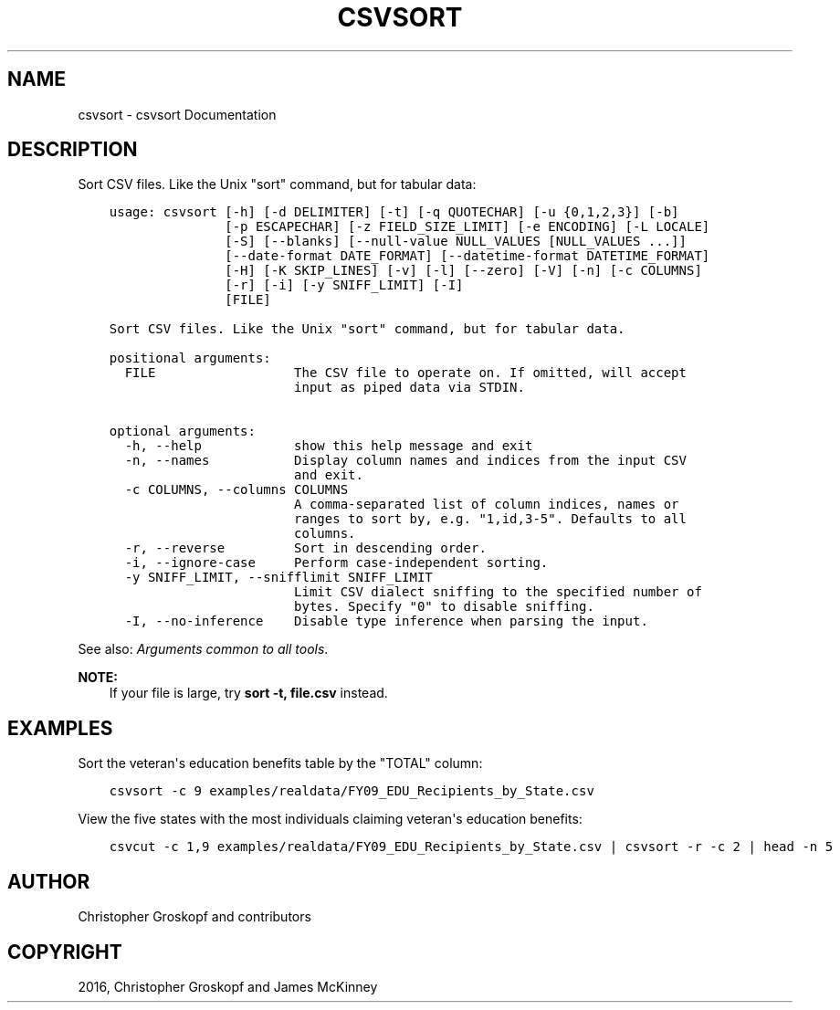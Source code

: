 .\" Man page generated from reStructuredText.
.
.
.nr rst2man-indent-level 0
.
.de1 rstReportMargin
\\$1 \\n[an-margin]
level \\n[rst2man-indent-level]
level margin: \\n[rst2man-indent\\n[rst2man-indent-level]]
-
\\n[rst2man-indent0]
\\n[rst2man-indent1]
\\n[rst2man-indent2]
..
.de1 INDENT
.\" .rstReportMargin pre:
. RS \\$1
. nr rst2man-indent\\n[rst2man-indent-level] \\n[an-margin]
. nr rst2man-indent-level +1
.\" .rstReportMargin post:
..
.de UNINDENT
. RE
.\" indent \\n[an-margin]
.\" old: \\n[rst2man-indent\\n[rst2man-indent-level]]
.nr rst2man-indent-level -1
.\" new: \\n[rst2man-indent\\n[rst2man-indent-level]]
.in \\n[rst2man-indent\\n[rst2man-indent-level]]u
..
.TH "CSVSORT" "1" "Mar 28, 2024" "1.5.0" "csvkit"
.SH NAME
csvsort \- csvsort Documentation
.SH DESCRIPTION
.sp
Sort CSV files. Like the Unix \(dqsort\(dq command, but for tabular data:
.INDENT 0.0
.INDENT 3.5
.sp
.nf
.ft C
usage: csvsort [\-h] [\-d DELIMITER] [\-t] [\-q QUOTECHAR] [\-u {0,1,2,3}] [\-b]
               [\-p ESCAPECHAR] [\-z FIELD_SIZE_LIMIT] [\-e ENCODING] [\-L LOCALE]
               [\-S] [\-\-blanks] [\-\-null\-value NULL_VALUES [NULL_VALUES ...]]
               [\-\-date\-format DATE_FORMAT] [\-\-datetime\-format DATETIME_FORMAT]
               [\-H] [\-K SKIP_LINES] [\-v] [\-l] [\-\-zero] [\-V] [\-n] [\-c COLUMNS]
               [\-r] [\-i] [\-y SNIFF_LIMIT] [\-I]
               [FILE]

Sort CSV files. Like the Unix \(dqsort\(dq command, but for tabular data.

positional arguments:
  FILE                  The CSV file to operate on. If omitted, will accept
                        input as piped data via STDIN.

optional arguments:
  \-h, \-\-help            show this help message and exit
  \-n, \-\-names           Display column names and indices from the input CSV
                        and exit.
  \-c COLUMNS, \-\-columns COLUMNS
                        A comma\-separated list of column indices, names or
                        ranges to sort by, e.g. \(dq1,id,3\-5\(dq. Defaults to all
                        columns.
  \-r, \-\-reverse         Sort in descending order.
  \-i, \-\-ignore\-case     Perform case\-independent sorting.
  \-y SNIFF_LIMIT, \-\-snifflimit SNIFF_LIMIT
                        Limit CSV dialect sniffing to the specified number of
                        bytes. Specify \(dq0\(dq to disable sniffing.
  \-I, \-\-no\-inference    Disable type inference when parsing the input.
.ft P
.fi
.UNINDENT
.UNINDENT
.sp
See also: \fI\%Arguments common to all tools\fP\&.
.sp
\fBNOTE:\fP
.INDENT 0.0
.INDENT 3.5
If your file is large, try \fBsort \-t, file.csv\fP instead.
.UNINDENT
.UNINDENT
.SH EXAMPLES
.sp
Sort the veteran\(aqs education benefits table by the \(dqTOTAL\(dq column:
.INDENT 0.0
.INDENT 3.5
.sp
.nf
.ft C
csvsort \-c 9 examples/realdata/FY09_EDU_Recipients_by_State.csv
.ft P
.fi
.UNINDENT
.UNINDENT
.sp
View the five states with the most individuals claiming veteran\(aqs education benefits:
.INDENT 0.0
.INDENT 3.5
.sp
.nf
.ft C
csvcut \-c 1,9 examples/realdata/FY09_EDU_Recipients_by_State.csv | csvsort \-r \-c 2 | head \-n 5
.ft P
.fi
.UNINDENT
.UNINDENT
.SH AUTHOR
Christopher Groskopf and contributors
.SH COPYRIGHT
2016, Christopher Groskopf and James McKinney
.\" Generated by docutils manpage writer.
.
